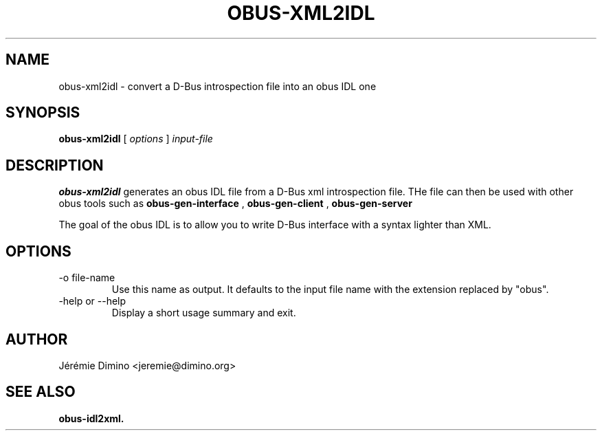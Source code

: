 \" obus-xml2idl.1
\" --------------
\" Copyright : (c) 2010, Jeremie Dimino <jeremie@dimino.org>
\" Licence   : BSD3
\"

.TH OBUS-XML2IDL 1 "April 2010"

.SH NAME
obus-xml2idl \- convert a D-Bus introspection file into an obus IDL one

.SH SYNOPSIS
.B obus-xml2idl
[
.I options
]
.I input-file

.SH DESCRIPTION

.B obus-xml2idl
generates an obus IDL file from a D-Bus xml introspection file. THe
file can then be used with other obus tools such as
.B obus-gen-interface
,
.B obus-gen-client
,
.B obus-gen-server
.

The goal of the obus IDL is to allow you to write D-Bus interface with
a syntax lighter than XML.

.SH OPTIONS

.IP "-o file-name"
Use this name as output. It defaults to the input file name with the
extension replaced by "obus".

.IP "-help or --help"
Display a short usage summary and exit.

.SH AUTHOR
Jérémie Dimino <jeremie@dimino.org>

.SH "SEE ALSO"
.BR obus-idl2xml.

